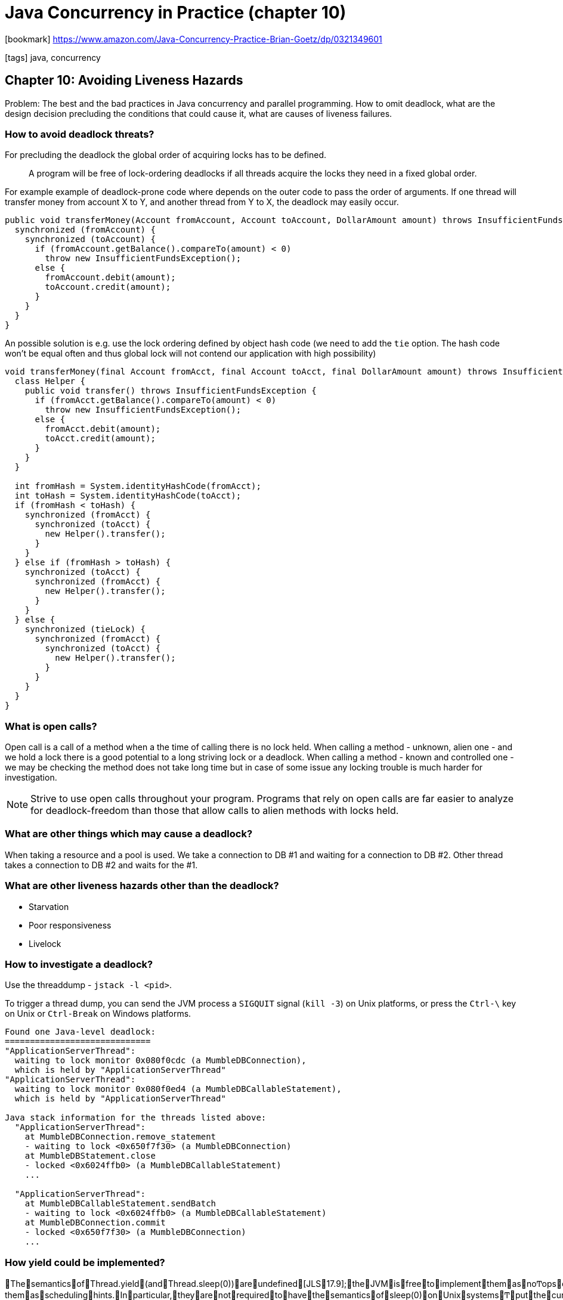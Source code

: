 = Java Concurrency in Practice (chapter 10)

:icons: font

icon:bookmark[] https://www.amazon.com/Java-Concurrency-Practice-Brian-Goetz/dp/0321349601

icon:tags[] java, concurrency

== Chapter 10: Avoiding Liveness Hazards

Problem:   The best and the bad practices in Java concurrency and parallel programming.
           How to omit deadlock, what are the design decision precluding the conditions that could cause it, what are causes of liveness failures.

=== How to avoid deadlock threats?

For precluding the deadlock the global order of acquiring locks has to be defined.

> A program will be free of lock-ordering deadlocks if all threads acquire
> the locks they need in a fixed global order.

For example example of deadlock-prone code where depends on the outer code
to pass the order of arguments. If one thread will transfer money from account X to Y,
and another thread from Y to X, the deadlock may easily occur.

[source,java]
----
public void transferMoney(Account fromAccount, Account toAccount, DollarAmount amount) throws InsufficientFundsException {
  synchronized (fromAccount) {
    synchronized (toAccount) {
      if (fromAccount.getBalance().compareTo(amount) < 0)
        throw new InsufficientFundsException();
      else {
        fromAccount.debit(amount);
        toAccount.credit(amount);
      }
    }
  }
}
----

An possible solution is e.g. use the lock ordering defined by object hash code
(we need to add the `tie` option. The hash code won't be equal often and thus global lock
will not contend our application with high possibility)

[source,java]
----
void transferMoney(final Account fromAcct, final Account toAcct, final DollarAmount amount) throws InsufficientFundsException {
  class Helper {
    public void transfer() throws InsufficientFundsException {
      if (fromAcct.getBalance().compareTo(amount) < 0)
        throw new InsufficientFundsException();
      else {
        fromAcct.debit(amount);
        toAcct.credit(amount);
      }
    }
  }

  int fromHash = System.identityHashCode(fromAcct);
  int toHash = System.identityHashCode(toAcct);
  if (fromHash < toHash) {
    synchronized (fromAcct) {
      synchronized (toAcct) {
        new Helper().transfer();
      }
    }
  } else if (fromHash > toHash) {
    synchronized (toAcct) {
      synchronized (fromAcct) {
        new Helper().transfer();
      }
    }
  } else {
    synchronized (tieLock) {
      synchronized (fromAcct) {
        synchronized (toAcct) {
          new Helper().transfer();
        }
      }
    }
  }
}
----

=== What is open calls?

Open call is a call of a method when a the time of calling there is no lock held.
When calling a method - unknown, alien one - and we hold a lock there is a good potential
to a long striving lock or a deadlock.
When calling a method - known and controlled one - we may be checking the method does not take
long time but in case of some issue any locking trouble is much harder for investigation.

NOTE: Strive to use open calls throughout your program. Programs that rely on open calls are far easier to analyze for
      deadlock-freedom than those that allow calls to alien methods with locks held.

=== What are other things which may cause a deadlock?

When taking a resource and a pool is used. We take a connection to DB #1 and waiting
for a connection to DB #2. Other thread takes a connection to DB #2 and waits for the #1.

=== What are other liveness hazards other than the deadlock?

* Starvation
* Poor responsiveness
* Livelock

=== How to investigate a deadlock?

Use the threaddump - `jstack -l <pid>`.

To trigger a thread dump, you can send the JVM process a `SIGQUIT` signal (`kill -3`) on Unix platforms,
or press the `Ctrl-\` key on Unix or `Ctrl-Break` on Windows platforms.

[source,txt]
----
Found one Java-level deadlock:
=============================
"ApplicationServerThread":
  waiting to lock monitor 0x080f0cdc (a MumbleDBConnection),
  which is held by "ApplicationServerThread"
"ApplicationServerThread":
  waiting to lock monitor 0x080f0ed4 (a MumbleDBCallableStatement),
  which is held by "ApplicationServerThread"

Java stack information for the threads listed above:
  "ApplicationServerThread":
    at MumbleDBConnection.remove_statement
    - waiting to lock <0x650f7f30> (a MumbleDBConnection)
    at MumbleDBStatement.close
    - locked <0x6024ffb0> (a MumbleDBCallableStatement)
    ...

  "ApplicationServerThread":
    at MumbleDBCallableStatement.sendBatch
    - waiting to lock <0x6024ffb0> (a MumbleDBCallableStatement)
    at MumbleDBConnection.commit
    - locked <0x650f7f30> (a MumbleDBConnection)
    ...
----

=== How yield could be implemented?

ThesemanticsofThread.yield(andThread.sleep(0))areundefined[JLS17.9];theJVMisfreetoimplementthemasnoͲopsortreat
themasschedulinghints.Inparticular,theyarenotrequiredtohavethesemanticsofsleep(0)onUnixsystemsͲputthecurrentthreadatthe
endoftherunqueueforthatpriority,yieldingtootherthreadsofthesamepriorityͲthoughsomeJVMsimplementyieldinthisway.
